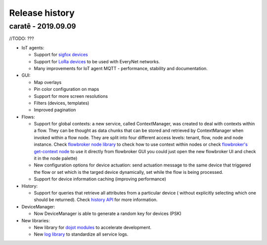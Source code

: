 Release history
===============

caratê - 2019.09.09
-----------------------


//TODO:
???

- IoT agents:

  - Support for `sigfox devices <http://github.com/dojot/iotagent-sigfox>`_
  - Support for `LoRa devices <http://github.com/dojot/iotagent-lora-everynet>`_ to be
    used with EveryNet networks.
  - Many improvements for IoT agent MQTT - performance, stability and documentation.


- GUI:

  - Map overlays
  - Pin color configuration on maps
  - Support for more screen resolutions
  - Filters (devices, templates)
  - Improved pagination

- Flows:

  - Support for global contexts: a new service, called ContextManager, was created
    to deal with contexts within a flow. They can be thought as data chunks that
    can be stored and retrieved by ContextManager when invoked within a flow node.
    They are split into four different access levels: tenant, flow, node and node
    instance. Check `flowbroker node library <https://github.com/dojot/flowbroker/blob/master/lib/ContextHandler.js>`_
    to check how to use context within nodes or check `flowbroker's get-context node <https://github.com/dojot/flowbroker/tree/master/orchestrator/nodes/get-context>`_
    to use it directly from flowbroker GUI  you could just open the new
    flowbroker UI and check it in the node palette)
  - New configuration options for device actuation: send actuation message to the
    same device that triggered the flow or set which is the targed device dynamically,
    set while the flow is being processed.
  - Support for device information caching (improving performance)

- History:

  - Support for queries that retrieve all attributes from a particular device (
    without explicitly selecting which one should be returned). Check `history API <https://dojot.github.io/history/apiary_v1.0.0.html>`_
    for more information.

- DeviceManager:

  - Now DeviceManager is able to generate a random key for devices (PSK)

- New libraries:

  - New library for `dojot modules <https://github.com/dojot/dojot-module-nodejs>`_ to accelerate development.
  - New `log library <https://github.com/dojot/dojot-module-logger-nodejs>`_ to standardize all service logs.





